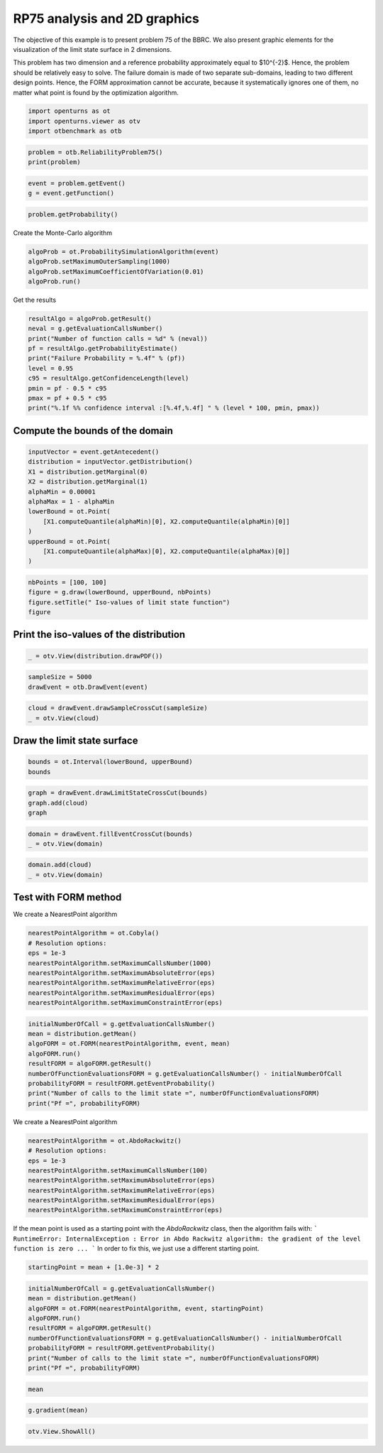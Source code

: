 
.. DO NOT EDIT.
.. THIS FILE WAS AUTOMATICALLY GENERATED BY SPHINX-GALLERY.
.. TO MAKE CHANGES, EDIT THE SOURCE PYTHON FILE:
.. "auto_examples/reliability_problems/plot_rp75.py"
.. LINE NUMBERS ARE GIVEN BELOW.

.. only:: html

    .. note::
        :class: sphx-glr-download-link-note

        :ref:`Go to the end <sphx_glr_download_auto_examples_reliability_problems_plot_rp75.py>`
        to download the full example code.

.. rst-class:: sphx-glr-example-title

.. _sphx_glr_auto_examples_reliability_problems_plot_rp75.py:


RP75 analysis and 2D graphics
=============================

.. GENERATED FROM PYTHON SOURCE LINES 7-15

The objective of this example is to present problem 75 of the BBRC.
We also present graphic elements for the visualization of the limit state surface in 2 dimensions.

This problem has two dimension and a reference probability approximately equal to $10^{-2}$.
Hence, the problem should be relatively easy to solve.
The failure domain is made of two separate sub-domains, leading to two different design points.
Hence, the FORM approximation cannot be accurate, because it systematically ignores one of them,
no matter what point is found by the optimization algorithm.

.. GENERATED FROM PYTHON SOURCE LINES 17-21

.. code-block:: Python

    import openturns as ot
    import openturns.viewer as otv
    import otbenchmark as otb








.. GENERATED FROM PYTHON SOURCE LINES 22-25

.. code-block:: Python

    problem = otb.ReliabilityProblem75()
    print(problem)





.. rst-class:: sphx-glr-script-out

 .. code-block:: none

    name = RP75
    event = class=ThresholdEventImplementation antecedent=class=CompositeRandomVector function=class=Function name=Unnamed implementation=class=FunctionImplementation name=Unnamed description=[x1,x2,y0] evaluationImplementation=class=SymbolicEvaluation name=Unnamed inputVariablesNames=[x1,x2] outputVariablesNames=[y0] formulas=[3 - x1 * x2] gradientImplementation=class=SymbolicGradient name=Unnamed evaluation=class=SymbolicEvaluation name=Unnamed inputVariablesNames=[x1,x2] outputVariablesNames=[y0] formulas=[3 - x1 * x2] hessianImplementation=class=SymbolicHessian name=Unnamed evaluation=class=SymbolicEvaluation name=Unnamed inputVariablesNames=[x1,x2] outputVariablesNames=[y0] formulas=[3 - x1 * x2] antecedent=class=UsualRandomVector distribution=class=JointDistribution name=JointDistribution dimension=2 copula=class=IndependentCopula name=IndependentCopula dimension=2 marginal[0]=class=Normal name=Normal dimension=1 mean=class=Point name=Unnamed dimension=1 values=[0] sigma=class=Point name=Unnamed dimension=1 values=[1] correlationMatrix=class=CorrelationMatrix dimension=1 implementation=class=MatrixImplementation name=Unnamed rows=1 columns=1 values=[1] marginal[1]=class=Normal name=Normal dimension=1 mean=class=Point name=Unnamed dimension=1 values=[0] sigma=class=Point name=Unnamed dimension=1 values=[1] correlationMatrix=class=CorrelationMatrix dimension=1 implementation=class=MatrixImplementation name=Unnamed rows=1 columns=1 values=[1] operator=class=Less name=Unnamed threshold=0
    probability = 0.00981929872154689





.. GENERATED FROM PYTHON SOURCE LINES 26-29

.. code-block:: Python

    event = problem.getEvent()
    g = event.getFunction()








.. GENERATED FROM PYTHON SOURCE LINES 30-32

.. code-block:: Python

    problem.getProbability()





.. rst-class:: sphx-glr-script-out

 .. code-block:: none


    0.00981929872154689



.. GENERATED FROM PYTHON SOURCE LINES 33-34

Create the Monte-Carlo algorithm

.. GENERATED FROM PYTHON SOURCE LINES 34-39

.. code-block:: Python

    algoProb = ot.ProbabilitySimulationAlgorithm(event)
    algoProb.setMaximumOuterSampling(1000)
    algoProb.setMaximumCoefficientOfVariation(0.01)
    algoProb.run()








.. GENERATED FROM PYTHON SOURCE LINES 40-41

Get the results

.. GENERATED FROM PYTHON SOURCE LINES 41-52

.. code-block:: Python

    resultAlgo = algoProb.getResult()
    neval = g.getEvaluationCallsNumber()
    print("Number of function calls = %d" % (neval))
    pf = resultAlgo.getProbabilityEstimate()
    print("Failure Probability = %.4f" % (pf))
    level = 0.95
    c95 = resultAlgo.getConfidenceLength(level)
    pmin = pf - 0.5 * c95
    pmax = pf + 0.5 * c95
    print("%.1f %% confidence interval :[%.4f,%.4f] " % (level * 100, pmin, pmax))





.. rst-class:: sphx-glr-script-out

 .. code-block:: none

    Number of function calls = 1000
    Failure Probability = 0.0080
    95.0 % confidence interval :[0.0025,0.0135] 




.. GENERATED FROM PYTHON SOURCE LINES 53-55

Compute the bounds of the domain
--------------------------------

.. GENERATED FROM PYTHON SOURCE LINES 57-70

.. code-block:: Python

    inputVector = event.getAntecedent()
    distribution = inputVector.getDistribution()
    X1 = distribution.getMarginal(0)
    X2 = distribution.getMarginal(1)
    alphaMin = 0.00001
    alphaMax = 1 - alphaMin
    lowerBound = ot.Point(
        [X1.computeQuantile(alphaMin)[0], X2.computeQuantile(alphaMin)[0]]
    )
    upperBound = ot.Point(
        [X1.computeQuantile(alphaMax)[0], X2.computeQuantile(alphaMax)[0]]
    )








.. GENERATED FROM PYTHON SOURCE LINES 71-76

.. code-block:: Python

    nbPoints = [100, 100]
    figure = g.draw(lowerBound, upperBound, nbPoints)
    figure.setTitle(" Iso-values of limit state function")
    figure





.. rst-class:: sphx-glr-script-out

 .. code-block:: none


    class=Graph name=y0 as a function of (x1,x2) implementation=class=GraphImplementation name=y0 as a function of (x1,x2) title= Iso-values of limit state function xTitle=x1 yTitle=x2 axes=ON grid=ON legendposition=upper left legendFontSize=1 drawables=[class=Drawable name=Unnamed implementation=class=Contour name=Unnamed x=class=Sample name=Unnamed implementation=class=SampleImplementation name=Unnamed size=100 dimension=1 data=[[-4.26489],[-4.17873],[-4.09257],[-4.00641],[-3.92025],[-3.83409],[-3.74793],[-3.66177],[-3.57562],[-3.48946],[-3.4033],[-3.31714],[-3.23098],[-3.14482],[-3.05866],[-2.9725],[-2.88634],[-2.80018],[-2.71402],[-2.62786],[-2.5417],[-2.45554],[-2.36938],[-2.28322],[-2.19706],[-2.11091],[-2.02475],[-1.93859],[-1.85243],[-1.76627],[-1.68011],[-1.59395],[-1.50779],[-1.42163],[-1.33547],[-1.24931],[-1.16315],[-1.07699],[-0.990833],[-0.904674],[-0.818514],[-0.732355],[-0.646196],[-0.560036],[-0.473877],[-0.387717],[-0.301558],[-0.215399],[-0.129239],[-0.0430797],[0.0430797],[0.129239],[0.215399],[0.301558],[0.387717],[0.473877],[0.560036],[0.646196],[0.732355],[0.818514],[0.904674],[0.990833],[1.07699],[1.16315],[1.24931],[1.33547],[1.42163],[1.50779],[1.59395],[1.68011],[1.76627],[1.85243],[1.93859],[2.02475],[2.11091],[2.19706],[2.28322],[2.36938],[2.45554],[2.5417],[2.62786],[2.71402],[2.80018],[2.88634],[2.9725],[3.05866],[3.14482],[3.23098],[3.31714],[3.4033],[3.48946],[3.57562],[3.66177],[3.74793],[3.83409],[3.92025],[4.00641],[4.09257],[4.17873],[4.26489]] y=class=Sample name=Unnamed implementation=class=SampleImplementation name=Unnamed size=100 dimension=1 data=[[-4.26489],[-4.17873],[-4.09257],[-4.00641],[-3.92025],[-3.83409],[-3.74793],[-3.66177],[-3.57562],[-3.48946],[-3.4033],[-3.31714],[-3.23098],[-3.14482],[-3.05866],[-2.9725],[-2.88634],[-2.80018],[-2.71402],[-2.62786],[-2.5417],[-2.45554],[-2.36938],[-2.28322],[-2.19706],[-2.11091],[-2.02475],[-1.93859],[-1.85243],[-1.76627],[-1.68011],[-1.59395],[-1.50779],[-1.42163],[-1.33547],[-1.24931],[-1.16315],[-1.07699],[-0.990833],[-0.904674],[-0.818514],[-0.732355],[-0.646196],[-0.560036],[-0.473877],[-0.387717],[-0.301558],[-0.215399],[-0.129239],[-0.0430797],[0.0430797],[0.129239],[0.215399],[0.301558],[0.387717],[0.473877],[0.560036],[0.646196],[0.732355],[0.818514],[0.904674],[0.990833],[1.07699],[1.16315],[1.24931],[1.33547],[1.42163],[1.50779],[1.59395],[1.68011],[1.76627],[1.85243],[1.93859],[2.02475],[2.11091],[2.19706],[2.28322],[2.36938],[2.45554],[2.5417],[2.62786],[2.71402],[2.80018],[2.88634],[2.9725],[3.05866],[3.14482],[3.23098],[3.31714],[3.4033],[3.48946],[3.57562],[3.66177],[3.74793],[3.83409],[3.92025],[4.00641],[4.09257],[4.17873],[4.26489]] levels=class=Point name=Unnamed dimension=10 values=[-7.88462,-3.19301,-0.457469,1.38355,2.61584,3.38416,4.61645,6.4686,9.19301,13.9366] labels=[-7.88462,-3.19301,-0.457469,1.38355,2.61584,3.38416,4.61645,6.4686,9.19301,13.9366] show labels=false isFilled=false colorBarPosition=right isVminUsed=false vmin=0 isVmaxUsed=false vmax=0 colorMap=hsv alpha=1 norm=linear extend=both hatches=[] derived from class=DrawableImplementation name=Unnamed legend= data=class=Sample name=Unnamed implementation=class=SampleImplementation name=Unnamed size=10000 dimension=1 description=[y0] data=[[-15.1893],[-14.8218],[-14.4544],...,[-14.4544],[-14.8218],[-15.1893]] color=#1f77b4 isColorExplicitlySet=true fillStyle=solid lineStyle=solid pointStyle=plus lineWidth=1]



.. GENERATED FROM PYTHON SOURCE LINES 77-79

Print the iso-values of the distribution
----------------------------------------

.. GENERATED FROM PYTHON SOURCE LINES 81-83

.. code-block:: Python

    _ = otv.View(distribution.drawPDF())




.. image-sg:: /auto_examples/reliability_problems/images/sphx_glr_plot_rp75_001.png
   :alt: [X1,X2] iso-PDF
   :srcset: /auto_examples/reliability_problems/images/sphx_glr_plot_rp75_001.png
   :class: sphx-glr-single-img





.. GENERATED FROM PYTHON SOURCE LINES 84-87

.. code-block:: Python

    sampleSize = 5000
    drawEvent = otb.DrawEvent(event)








.. GENERATED FROM PYTHON SOURCE LINES 88-91

.. code-block:: Python

    cloud = drawEvent.drawSampleCrossCut(sampleSize)
    _ = otv.View(cloud)




.. image-sg:: /auto_examples/reliability_problems/images/sphx_glr_plot_rp75_002.png
   :alt: Points X s.t. g(X) < 0.0
   :srcset: /auto_examples/reliability_problems/images/sphx_glr_plot_rp75_002.png
   :class: sphx-glr-single-img





.. GENERATED FROM PYTHON SOURCE LINES 92-94

Draw the limit state surface
----------------------------

.. GENERATED FROM PYTHON SOURCE LINES 96-99

.. code-block:: Python

    bounds = ot.Interval(lowerBound, upperBound)
    bounds






.. raw:: html

    <div class="output_subarea output_html rendered_html output_result">
    class=Interval name=Unnamed dimension=2 lower bound=class=Point name=Unnamed dimension=2 values=[-4.26489,-4.26489] upper bound=class=Point name=Unnamed dimension=2 values=[4.26489,4.26489] finite lower bound=[1,1] finite upper bound=[1,1]
    </div>
    <br />
    <br />

.. GENERATED FROM PYTHON SOURCE LINES 100-104

.. code-block:: Python

    graph = drawEvent.drawLimitStateCrossCut(bounds)
    graph.add(cloud)
    graph





.. rst-class:: sphx-glr-script-out

 .. code-block:: none


    class=Graph name=Limit state surface implementation=class=GraphImplementation name=Limit state surface title=Limit state surface xTitle=x1 yTitle=x2 axes=ON grid=ON legendposition= legendFontSize=1 drawables=[class=Drawable name=Unnamed implementation=class=Contour name=Unnamed x=class=Sample name=Unnamed implementation=class=SampleImplementation name=Unnamed size=52 dimension=1 description=[t] data=[[-4.26489],[-4.09764],[-3.93039],[-3.76314],[-3.59589],[-3.42864],[-3.26139],[-3.09414],[-2.92689],[-2.75964],[-2.59238],[-2.42513],[-2.25788],[-2.09063],[-1.92338],[-1.75613],[-1.58888],[-1.42163],[-1.25438],[-1.08713],[-0.919878],[-0.752628],[-0.585377],[-0.418127],[-0.250876],[-0.0836253],[0.0836253],[0.250876],[0.418127],[0.585377],[0.752628],[0.919878],[1.08713],[1.25438],[1.42163],[1.58888],[1.75613],[1.92338],[2.09063],[2.25788],[2.42513],[2.59238],[2.75964],[2.92689],[3.09414],[3.26139],[3.42864],[3.59589],[3.76314],[3.93039],[4.09764],[4.26489]] y=class=Sample name=Unnamed implementation=class=SampleImplementation name=Unnamed size=52 dimension=1 description=[t] data=[[-4.26489],[-4.09764],[-3.93039],[-3.76314],[-3.59589],[-3.42864],[-3.26139],[-3.09414],[-2.92689],[-2.75964],[-2.59238],[-2.42513],[-2.25788],[-2.09063],[-1.92338],[-1.75613],[-1.58888],[-1.42163],[-1.25438],[-1.08713],[-0.919878],[-0.752628],[-0.585377],[-0.418127],[-0.250876],[-0.0836253],[0.0836253],[0.250876],[0.418127],[0.585377],[0.752628],[0.919878],[1.08713],[1.25438],[1.42163],[1.58888],[1.75613],[1.92338],[2.09063],[2.25788],[2.42513],[2.59238],[2.75964],[2.92689],[3.09414],[3.26139],[3.42864],[3.59589],[3.76314],[3.93039],[4.09764],[4.26489]] levels=class=Point name=Unnamed dimension=1 values=[0] labels=[0.0] show labels=true isFilled=false colorBarPosition=right isVminUsed=false vmin=0 isVmaxUsed=false vmax=0 colorMap=hsv alpha=1 norm=linear extend=both hatches=[] derived from class=DrawableImplementation name=Unnamed legend= data=class=Sample name=Unnamed implementation=class=SampleImplementation name=Unnamed size=2704 dimension=1 description=[y0] data=[[-15.1893],[-14.476],[-13.7627],...,[-13.7627],[-14.476],[-15.1893]] color=#1f77b4 isColorExplicitlySet=true fillStyle=solid lineStyle=solid pointStyle=plus lineWidth=1,class=Drawable name=In implementation=class=Cloud name=In derived from class=DrawableImplementation name=In legend=In data=class=Sample name=Unnamed implementation=class=SampleImplementation name=Unnamed size=42 dimension=2 data=[[-2.11927,-2.69481],[1.27024,2.59556],[0.890382,3.90003],[-2.24392,-1.43379],[-1.65457,-2.11737],[-2.6403,-1.85726],[-1.70953,-1.94936],[-2.95714,-1.66348],[-2.15335,-1.97217],[-2.74349,-1.43291],[1.35844,2.24681],[1.87966,1.61928],[1.12457,2.72543],[1.54277,2.2525],[-1.82718,-1.67409],[-1.88413,-1.95091],[2.32555,1.77279],[-2.08129,-2.35742],[-2.59326,-2.45499],[2.11761,1.51643],[2.59664,1.48946],[2.68126,2.34219],[-1.84181,-1.72817],[2.22321,1.75373],[-2.50048,-1.98235],[-2.83852,-1.35115],[-2.304,-1.71732],[-1.92264,-1.73971],[-1.11715,-2.78917],[-1.78152,-2.53055],[-2.0728,-1.48516],[1.77318,2.14881],[1.73621,1.9113],[-2.23364,-1.49027],[1.37681,2.24069],[0.998112,3.14432],[1.41874,2.7568],[1.79042,2.19791],[-2.45849,-1.38704],[-2.17646,-1.86282],[2.17781,2.02611],[-2.2543,-2.02605]] color=lightsalmon3 isColorExplicitlySet=true fillStyle=solid lineStyle=solid pointStyle=fsquare lineWidth=1,class=Drawable name=Out implementation=class=Cloud name=Out derived from class=DrawableImplementation name=Out legend=Out data=class=Sample name=Unnamed implementation=class=SampleImplementation name=Unnamed size=4958 dimension=2 data=[[0.868716,-1.0587],[-0.592679,-1.81369],[0.790569,1.37279],...,[1.38034,-0.559268],[-0.700298,0.0715357],[-0.351488,0.886471]] color=darkseagreen3 isColorExplicitlySet=true fillStyle=solid lineStyle=solid pointStyle=fsquare lineWidth=1]



.. GENERATED FROM PYTHON SOURCE LINES 105-108

.. code-block:: Python

    domain = drawEvent.fillEventCrossCut(bounds)
    _ = otv.View(domain)




.. image-sg:: /auto_examples/reliability_problems/images/sphx_glr_plot_rp75_003.png
   :alt: Domain where g(x) < 0.0
   :srcset: /auto_examples/reliability_problems/images/sphx_glr_plot_rp75_003.png
   :class: sphx-glr-single-img





.. GENERATED FROM PYTHON SOURCE LINES 109-112

.. code-block:: Python

    domain.add(cloud)
    _ = otv.View(domain)




.. image-sg:: /auto_examples/reliability_problems/images/sphx_glr_plot_rp75_004.png
   :alt: Domain where g(x) < 0.0
   :srcset: /auto_examples/reliability_problems/images/sphx_glr_plot_rp75_004.png
   :class: sphx-glr-single-img





.. GENERATED FROM PYTHON SOURCE LINES 113-115

Test with FORM method
---------------------

.. GENERATED FROM PYTHON SOURCE LINES 117-118

We create a NearestPoint algorithm

.. GENERATED FROM PYTHON SOURCE LINES 118-127

.. code-block:: Python

    nearestPointAlgorithm = ot.Cobyla()
    # Resolution options:
    eps = 1e-3
    nearestPointAlgorithm.setMaximumCallsNumber(1000)
    nearestPointAlgorithm.setMaximumAbsoluteError(eps)
    nearestPointAlgorithm.setMaximumRelativeError(eps)
    nearestPointAlgorithm.setMaximumResidualError(eps)
    nearestPointAlgorithm.setMaximumConstraintError(eps)








.. GENERATED FROM PYTHON SOURCE LINES 128-138

.. code-block:: Python

    initialNumberOfCall = g.getEvaluationCallsNumber()
    mean = distribution.getMean()
    algoFORM = ot.FORM(nearestPointAlgorithm, event, mean)
    algoFORM.run()
    resultFORM = algoFORM.getResult()
    numberOfFunctionEvaluationsFORM = g.getEvaluationCallsNumber() - initialNumberOfCall
    probabilityFORM = resultFORM.getEventProbability()
    print("Number of calls to the limit state =", numberOfFunctionEvaluationsFORM)
    print("Pf =", probabilityFORM)





.. rst-class:: sphx-glr-script-out

 .. code-block:: none

    Number of calls to the limit state = 155
    Pf = 0.007161044716104123




.. GENERATED FROM PYTHON SOURCE LINES 139-140

We create a NearestPoint algorithm

.. GENERATED FROM PYTHON SOURCE LINES 140-149

.. code-block:: Python

    nearestPointAlgorithm = ot.AbdoRackwitz()
    # Resolution options:
    eps = 1e-3
    nearestPointAlgorithm.setMaximumCallsNumber(100)
    nearestPointAlgorithm.setMaximumAbsoluteError(eps)
    nearestPointAlgorithm.setMaximumRelativeError(eps)
    nearestPointAlgorithm.setMaximumResidualError(eps)
    nearestPointAlgorithm.setMaximumConstraintError(eps)








.. GENERATED FROM PYTHON SOURCE LINES 150-155

If the mean point is used as a starting point with the `AbdoRackwitz` class, then the algorithm fails with:
```
RuntimeError: InternalException : Error in Abdo Rackwitz algorithm: the gradient of the level function is zero ...
```
In order to fix this, we just use a different starting point.

.. GENERATED FROM PYTHON SOURCE LINES 157-159

.. code-block:: Python

    startingPoint = mean + [1.0e-3] * 2








.. GENERATED FROM PYTHON SOURCE LINES 160-170

.. code-block:: Python

    initialNumberOfCall = g.getEvaluationCallsNumber()
    mean = distribution.getMean()
    algoFORM = ot.FORM(nearestPointAlgorithm, event, startingPoint)
    algoFORM.run()
    resultFORM = algoFORM.getResult()
    numberOfFunctionEvaluationsFORM = g.getEvaluationCallsNumber() - initialNumberOfCall
    probabilityFORM = resultFORM.getEventProbability()
    print("Number of calls to the limit state =", numberOfFunctionEvaluationsFORM)
    print("Pf =", probabilityFORM)





.. rst-class:: sphx-glr-script-out

 .. code-block:: none

    Number of calls to the limit state = 16
    Pf = 0.007148267752544499




.. GENERATED FROM PYTHON SOURCE LINES 171-173

.. code-block:: Python

    mean






.. raw:: html

    <div class="output_subarea output_html rendered_html output_result">
    class=Point name=Unnamed dimension=2 values=[0,0]
    </div>
    <br />
    <br />

.. GENERATED FROM PYTHON SOURCE LINES 174-176

.. code-block:: Python

    g.gradient(mean)






.. raw:: html

    <div class="output_subarea output_html rendered_html output_result">
    <p>[[ -0 ]<br>
     [ -0 ]]</p>
    </div>
    <br />
    <br />

.. GENERATED FROM PYTHON SOURCE LINES 177-178

.. code-block:: Python

    otv.View.ShowAll()








.. rst-class:: sphx-glr-timing

   **Total running time of the script:** (0 minutes 2.634 seconds)


.. _sphx_glr_download_auto_examples_reliability_problems_plot_rp75.py:

.. only:: html

  .. container:: sphx-glr-footer sphx-glr-footer-example

    .. container:: sphx-glr-download sphx-glr-download-jupyter

      :download:`Download Jupyter notebook: plot_rp75.ipynb <plot_rp75.ipynb>`

    .. container:: sphx-glr-download sphx-glr-download-python

      :download:`Download Python source code: plot_rp75.py <plot_rp75.py>`

    .. container:: sphx-glr-download sphx-glr-download-zip

      :download:`Download zipped: plot_rp75.zip <plot_rp75.zip>`
